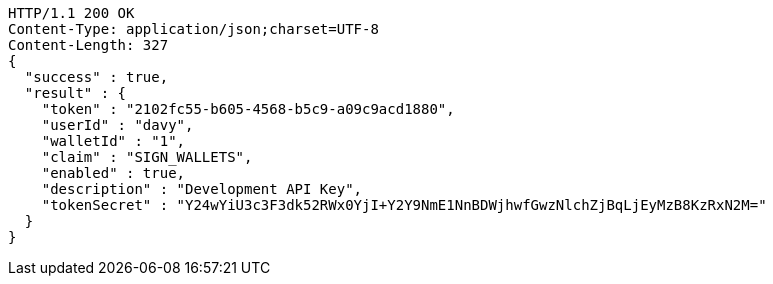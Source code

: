 [source,http,options="nowrap"]
----
HTTP/1.1 200 OK
Content-Type: application/json;charset=UTF-8
Content-Length: 327
{
  "success" : true,
  "result" : {
    "token" : "2102fc55-b605-4568-b5c9-a09c9acd1880",
    "userId" : "davy",
    "walletId" : "1",
    "claim" : "SIGN_WALLETS",
    "enabled" : true,
    "description" : "Development API Key",
    "tokenSecret" : "Y24wYiU3c3F3dk52RWx0YjI+Y2Y9NmE1NnBDWjhwfGwzNlchZjBqLjEyMzB8KzRxN2M="
  }
}
----
